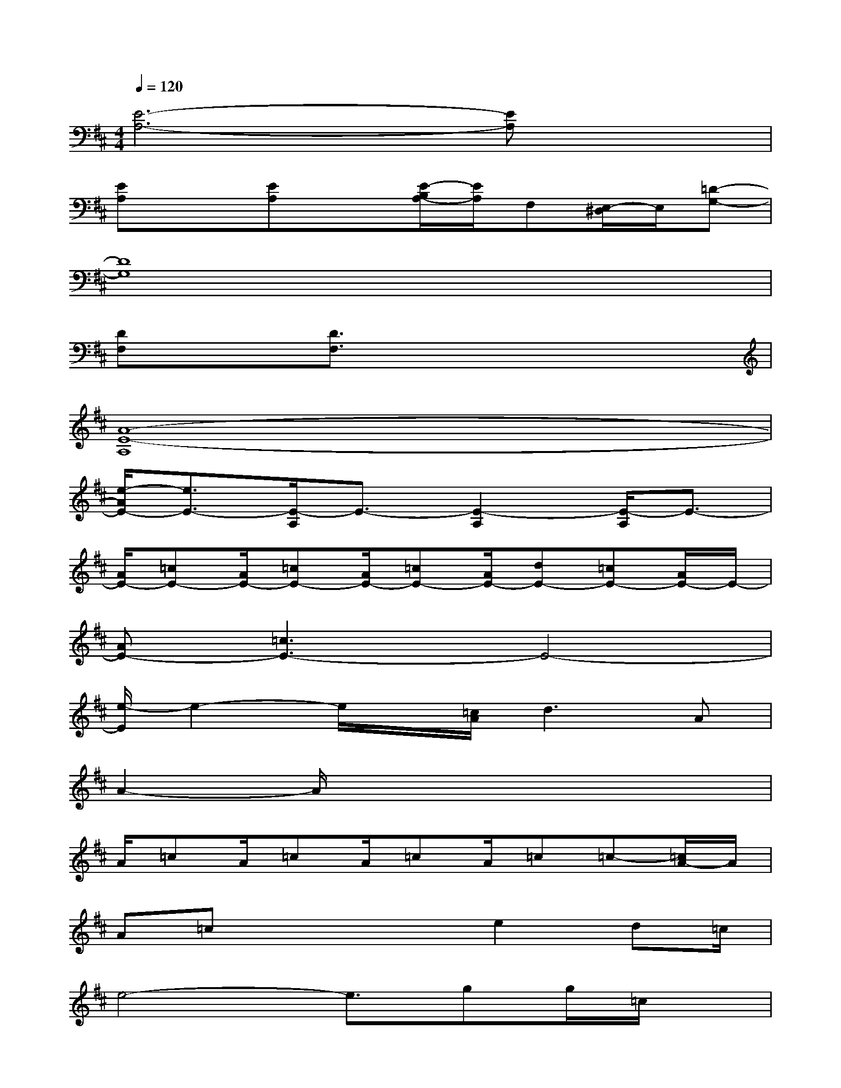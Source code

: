X:1
T:
M:4/4
L:1/8
Q:1/4=120
K:D%2sharps
V:1
[E6-A,6-][EA,]x|
[EA,]x[EA,]x[E/2-B,/2A,/2-][E/2A,/2]F,[E,/2-^D,/2]E,/2[=D-G,-]|
[D8G,8]|
[DF,]x[D3/2F,3/2]x4x/2|
[A8-E8-A,8]|
[e/2-A/2E/2-][e3/2E3/2-][E/2-A,/2]E3/2-[E2-A,2][E/2-A,/2]E3/2-|
[A/2E/2-][=cE-][A/2E/2-][=cE-][A/2E/2-][=cE-][A/2E/2-][dE-][=cE-][A/2E/2-]E/2-|
[AE-][=c3E3-]E4-|
[e/2-E/2]e2-e/2x/2[=c/2A/2]d3A|
A2-A/2x4x3/2|
A/2=cA/2=cA/2=cA/2=c=c-[=c/2A/2-]A/2|
A=cx2x/2e2d=c/2|
e4-e3/2gg/2=c/2x/2|
a8-|
a6-ax|
G,2-[D3/2-G,3/2]D/2-[D2F,2-][D2F,2]